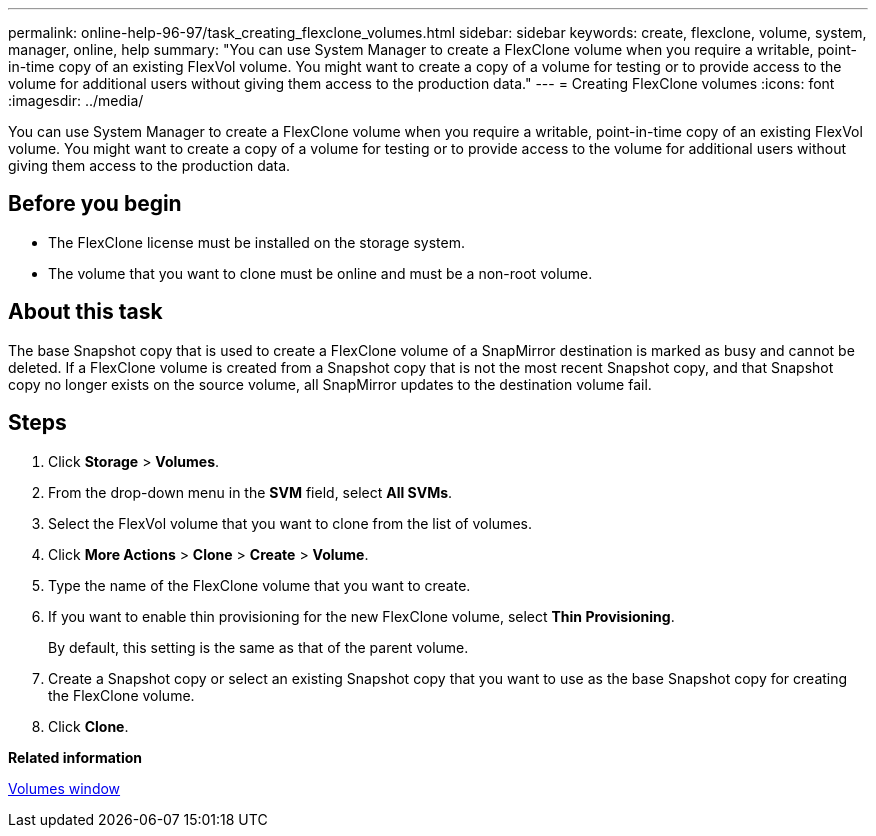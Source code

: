 ---
permalink: online-help-96-97/task_creating_flexclone_volumes.html
sidebar: sidebar
keywords: create, flexclone, volume, system, manager, online, help
summary: "You can use System Manager to create a FlexClone volume when you require a writable, point-in-time copy of an existing FlexVol volume. You might want to create a copy of a volume for testing or to provide access to the volume for additional users without giving them access to the production data."
---
= Creating FlexClone volumes
:icons: font
:imagesdir: ../media/

[.lead]
You can use System Manager to create a FlexClone volume when you require a writable, point-in-time copy of an existing FlexVol volume. You might want to create a copy of a volume for testing or to provide access to the volume for additional users without giving them access to the production data.

== Before you begin

* The FlexClone license must be installed on the storage system.
* The volume that you want to clone must be online and must be a non-root volume.

== About this task

The base Snapshot copy that is used to create a FlexClone volume of a SnapMirror destination is marked as busy and cannot be deleted. If a FlexClone volume is created from a Snapshot copy that is not the most recent Snapshot copy, and that Snapshot copy no longer exists on the source volume, all SnapMirror updates to the destination volume fail.

== Steps

. Click *Storage* > *Volumes*.
. From the drop-down menu in the *SVM* field, select *All SVMs*.
. Select the FlexVol volume that you want to clone from the list of volumes.
. Click *More Actions* > *Clone* > *Create* > *Volume*.
. Type the name of the FlexClone volume that you want to create.
. If you want to enable thin provisioning for the new FlexClone volume, select *Thin Provisioning*.
+
By default, this setting is the same as that of the parent volume.

. Create a Snapshot copy or select an existing Snapshot copy that you want to use as the base Snapshot copy for creating the FlexClone volume.
. Click *Clone*.

*Related information*

xref:reference_volumes_window.adoc[Volumes window]
